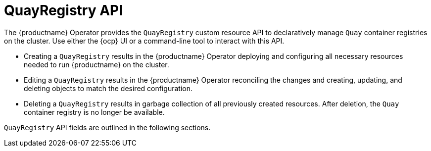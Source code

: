 :_mod-docs-content-type: CONCEPT
[id="operator-quayregistry-api"]
= QuayRegistry API

The {productname} Operator provides the `QuayRegistry` custom resource API to declaratively manage `Quay` container registries on the cluster. Use either the {ocp} UI or a command-line tool to interact with this API.

* Creating a `QuayRegistry` results in the {productname} Operator deploying and configuring all necessary resources needed to run {productname} on the cluster.
* Editing a `QuayRegistry` results in the {productname} Operator reconciling the changes and creating, updating, and deleting objects to match the desired configuration.
* Deleting a `QuayRegistry` results in garbage collection of all previously created resources. After deletion, the `Quay` container registry is no longer be available.

`QuayRegistry` API fields are outlined in the following sections. 